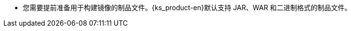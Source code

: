// :ks_include_id: 3d4b6be852084351b5a3379d1242953f
* 您需要提前准备用于构建镜像的制品文件。{ks_product-en}默认支持 JAR、WAR 和二进制格式的制品文件。
